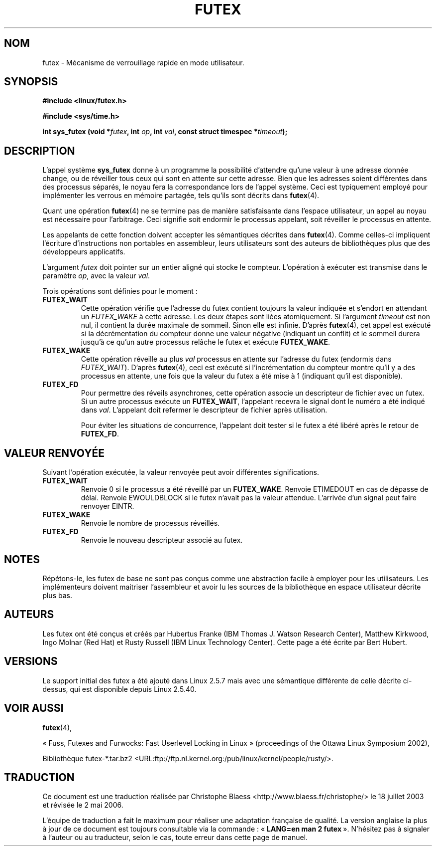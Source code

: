 .\" Page by b.hubert - may be freely modified and distributed
.\"
.\" Niki A. Rahimi (LTC Security Development, narahimi@us.ibm.com)
.\" added ERRORS section.
.\"
.\" Traduction Christophe Blaess <ccb@club-internet.fr>
.\" Màj 18/07/2003 LDP-1.56
.\" Màj 01/05/2006 LDP-1.67.1
.\"
.TH FUTEX 2 "31 décembre 2002" LDP "Manuel du programmeur Linux"
.SH NOM
futex \- Mécanisme de verrouillage rapide en mode utilisateur.
.SH SYNOPSIS
.sp
.B "#include <linux/futex.h>"
.sp
.B "#include <sys/time.h>"
.sp
.BI "int sys_futex (void *" futex ", int " op ", int " val ", const struct timespec *" timeout );
.SH "DESCRIPTION"
.PP
L'appel système
.B sys_futex
donne à un programme la possibilité d'attendre qu'une valeur à une adresse donnée
change, ou de réveiller tous ceux qui sont en attente sur cette adresse. Bien
que les adresses soient différentes dans des processus séparés, le noyau
fera la correspondance lors de l'appel système.
Ceci est typiquement employé pour implémenter
les verrous en mémoire partagée, tels qu'ils
sont décrits dans
.BR futex (4).
.PP
Quant une opération
.BR futex (4)
ne se termine pas de manière satisfaisante dans l'espace utilisateur, un appel
au noyau est nécessaire pour l'arbitrage. Ceci signifie soit endormir le
processus appelant, soit réveiller le processus en attente.
.PP
Les appelants de cette fonction doivent accepter les sémantiques décrites dans
.BR futex (4).
Comme celles-ci impliquent l'écriture d'instructions non portables en assembleur,
leurs utilisateurs sont des auteurs de bibliothèques plus que des développeurs applicatifs.
.PP
L'argument
.I futex
doit pointer sur un entier aligné qui stocke le compteur. L'opération à exécuter
est transmise dans le paramètre
.IR op ,
avec la valeur
.IR val .
.PP
Trois opérations sont définies pour le moment\ :
.TP
.B FUTEX_WAIT
Cette opération vérifie que l'adresse du futex contient toujours la valeur indiquée
et s'endort en attendant un
.I FUTEX_WAKE
à cette adresse. Les deux étapes sont liées atomiquement. Si l'argument
.I timeout
est non nul, il contient la durée maximale de sommeil. Sinon elle est infinie.
D'après
.BR futex (4),
cet appel est exécuté si la décrémentation du compteur donne une valeur négative
(indiquant un conflit) et le sommeil durera jusqu'à ce qu'un autre processus
relâche le futex et exécute
.BR FUTEX_WAKE .
.TP
.B FUTEX_WAKE
Cette opération réveille au plus
.I val
processus en attente sur l'adresse du futex (endormis dans
.IR FUTEX_WAIT ).
D'après
.BR futex (4),
ceci est exécuté si l'incrémentation du compteur montre qu'il y a des processus
en attente, une fois que la valeur du futex a été mise à 1 (indiquant qu'il
est disponible).
.TP
.B FUTEX_FD
Pour permettre des réveils asynchrones, cette opération associe un descripteur de
fichier avec un futex. Si un autre processus exécute un
.BR FUTEX_WAIT ,
l'appelant recevra le signal dont le numéro a été indiqué dans
.IR val .
L'appelant doit refermer le descripteur de fichier après utilisation.

Pour éviter les situations de concurrence, l'appelant doit tester si le futex a
été libéré après le retour de
.BR FUTEX_FD .
.SH "VALEUR RENVOYÉE"
.PP
Suivant l'opération exécutée, la valeur renvoyée peut avoir différentes significations.
.TP
.B FUTEX_WAIT
Renvoie 0 si le processus a été réveillé par un
.BR FUTEX_WAKE .
Renvoie ETIMEDOUT en cas de dépasse de délai. Renvoie EWOULDBLOCK si le futex
n'avait pas la valeur attendue. L'arrivée d'un signal peut faire renvoyer EINTR.
.TP
.B FUTEX_WAKE
Renvoie le nombre de processus réveillés.
.TP
.B FUTEX_FD
Renvoie le nouveau descripteur associé au futex.
.SH "NOTES"
.PP
Répétons-le, les futex de base ne sont pas conçus comme une abstraction facile à
employer pour les utilisateurs. Les implémenteurs doivent maitriser l'assembleur
et avoir lu les sources de la bibliothèque en espace utilisateur décrite plus bas.
.SH "AUTEURS"
.PP
Les futex ont été conçus et créés par Hubertus Franke (IBM Thomas J. Watson Research Center),
Matthew Kirkwood, Ingo Molnar (Red Hat) et Rusty Russell (IBM Linux Technology Center).
Cette page a été écrite par Bert Hubert.
.SH "VERSIONS"
.PP
Le support initial des futex a été ajouté dans Linux 2.5.7 mais avec une sémantique
différente de celle décrite ci-dessus, qui est disponible depuis Linux 2.5.40.
.SH "VOIR AUSSI"
.PP
.BR futex (4),

«\ Fuss, Futexes and Furwocks: Fast Userlevel Locking in Linux\ » (proceedings of the Ottawa Linux Symposium 2002),

Bibliothèque futex-*.tar.bz2 <URL:ftp://ftp.nl.kernel.org:/pub/linux/kernel/people/rusty/>.
.SH TRADUCTION
.PP
Ce document est une traduction réalisée par Christophe Blaess
<http://www.blaess.fr/christophe/> le 18\ juillet\ 2003
et révisée le 2\ mai\ 2006.
.PP
L'équipe de traduction a fait le maximum pour réaliser une adaptation
française de qualité. La version anglaise la plus à jour de ce document est
toujours consultable via la commande\ : «\ \fBLANG=en\ man\ 2\ futex\fR\ ».
N'hésitez pas à signaler à l'auteur ou au traducteur, selon le cas, toute
erreur dans cette page de manuel.
